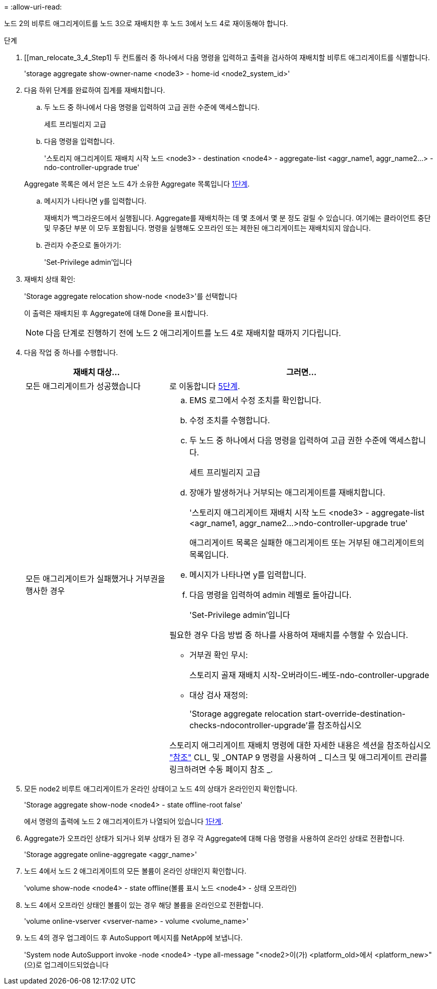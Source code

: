 = 
:allow-uri-read: 


노드 2의 비루트 애그리게이트를 노드 3으로 재배치한 후 노드 3에서 노드 4로 재이동해야 합니다.

.단계
. [[man_relocate_3_4_Step1] 두 컨트롤러 중 하나에서 다음 명령을 입력하고 출력을 검사하여 재배치할 비루트 애그리게이트를 식별합니다.
+
'storage aggregate show-owner-name <node3> - home-id <node2_system_id>'

. 다음 하위 단계를 완료하여 집계를 재배치합니다.
+
.. 두 노드 중 하나에서 다음 명령을 입력하여 고급 권한 수준에 액세스합니다.
+
세트 프리빌리지 고급

.. 다음 명령을 입력합니다.
+
'스토리지 애그리게이트 재배치 시작 노드 <node3> - destination <node4> - aggregate-list <aggr_name1, aggr_name2...> - ndo-controller-upgrade true'

+
Aggregate 목록은 에서 얻은 노드 4가 소유한 Aggregate 목록입니다 <<man_relocate_3_4_Step1,1단계>>.

.. 메시지가 나타나면 y를 입력합니다.
+
재배치가 백그라운드에서 실행됩니다. Aggregate를 재배치하는 데 몇 초에서 몇 분 정도 걸릴 수 있습니다. 여기에는 클라이언트 중단 및 무중단 부분 이 모두 포함됩니다. 명령을 실행해도 오프라인 또는 제한된 애그리게이트는 재배치되지 않습니다.

.. 관리자 수준으로 돌아가기:
+
'Set-Privilege admin'입니다



. [[step3]] 재배치 상태 확인:
+
'Storage aggregate relocation show-node <node3>'를 선택합니다

+
이 출력은 재배치된 후 Aggregate에 대해 Done을 표시합니다.

+

NOTE: 다음 단계로 진행하기 전에 노드 2 애그리게이트를 노드 4로 재배치할 때까지 기다립니다.

. 다음 작업 중 하나를 수행합니다.
+
[cols="35,65"]
|===
| 재배치 대상... | 그러면... 


| 모든 애그리게이트가 성공했습니다 | 로 이동합니다 <<man_relocate_3_4_Step5,5단계>>. 


| 모든 애그리게이트가 실패했거나 거부권을 행사한 경우  a| 
.. EMS 로그에서 수정 조치를 확인합니다.
.. 수정 조치를 수행합니다.
.. 두 노드 중 하나에서 다음 명령을 입력하여 고급 권한 수준에 액세스합니다.
+
세트 프리빌리지 고급

.. 장애가 발생하거나 거부되는 애그리게이트를 재배치합니다.
+
'스토리지 애그리게이트 재배치 시작 노드 <node3> - aggregate-list <agr_name1, aggr_name2...>ndo-controller-upgrade true'

+
애그리게이트 목록은 실패한 애그리게이트 또는 거부된 애그리게이트의 목록입니다.

.. 메시지가 나타나면 y를 입력합니다.
.. 다음 명령을 입력하여 admin 레벨로 돌아갑니다.
+
'Set-Privilege admin'입니다



필요한 경우 다음 방법 중 하나를 사용하여 재배치를 수행할 수 있습니다.

** 거부권 확인 무시:
+
스토리지 골재 재배치 시작-오버라이드-베또-ndo-controller-upgrade

** 대상 검사 재정의:
+
'Storage aggregate relocation start-override-destination-checks-ndocontroller-upgrade'를 참조하십시오



스토리지 애그리게이트 재배치 명령에 대한 자세한 내용은 섹션을 참조하십시오 link:other_references.html["참조"] CLI_ 및 _ONTAP 9 명령을 사용하여 _ 디스크 및 애그리게이트 관리를 링크하려면 수동 페이지 참조 _.

|===
. [[man_relocate_3_4_Step5]] 모든 node2 비루트 애그리게이트가 온라인 상태이고 노드 4의 상태가 온라인인지 확인합니다.
+
'Storage aggregate show-node <node4> - state offline-root false'

+
에서 명령의 출력에 노드 2 애그리게이트가 나열되어 있습니다 <<man_relocate_3_4_Step1,1단계>>.

. Aggregate가 오프라인 상태가 되거나 외부 상태가 된 경우 각 Aggregate에 대해 다음 명령을 사용하여 온라인 상태로 전환합니다.
+
'Storage aggregate online-aggregate <aggr_name>'

. 노드 4에서 노드 2 애그리게이트의 모든 볼륨이 온라인 상태인지 확인합니다.
+
'volume show-node <node4> - state offline(볼륨 표시 노드 <node4> - 상태 오프라인)

. 노드 4에서 오프라인 상태인 볼륨이 있는 경우 해당 볼륨을 온라인으로 전환합니다.
+
'volume online-vserver <vserver-name> - volume <volume_name>'

. 노드 4의 경우 업그레이드 후 AutoSupport 메시지를 NetApp에 보냅니다.
+
'System node AutoSupport invoke -node <node4> -type all-message "<node2>이(가) <platform_old>에서 <platform_new>"(으)로 업그레이드되었습니다


